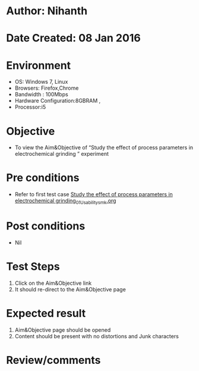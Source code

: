 * Author: Nihanth
* Date Created: 08 Jan 2016
* Environment
  - OS: Windows 7, Linux
  - Browsers: Firefox,Chrome
  - Bandwidth : 100Mbps
  - Hardware Configuration:8GBRAM , 
  - Processor:i5

* Objective
  - To view the Aim&Objective of  “Study the effect of process parameters in electrochemical grinding ” experiment

* Pre conditions
  - Refer to first test case [[https://github.com/Virtual-Labs/micro-machining-laboratory-coep/blob/master/test-cases/integration_test-cases/Study the effect of process parameters in electrochemical grinding/Study the effect of process parameters in electrochemical grinding_01_Usability_smk.org][Study the effect of process parameters in electrochemical grinding_01_Usability_smk.org]]

* Post conditions
  - Nil
* Test Steps
  1. Click on the Aim&Objective link 
  2. It should re-direct to the Aim&Objective page

* Expected result
  1. Aim&Objective page should be opened
  2. Content should be present with no distortions and Junk characters

* Review/comments


